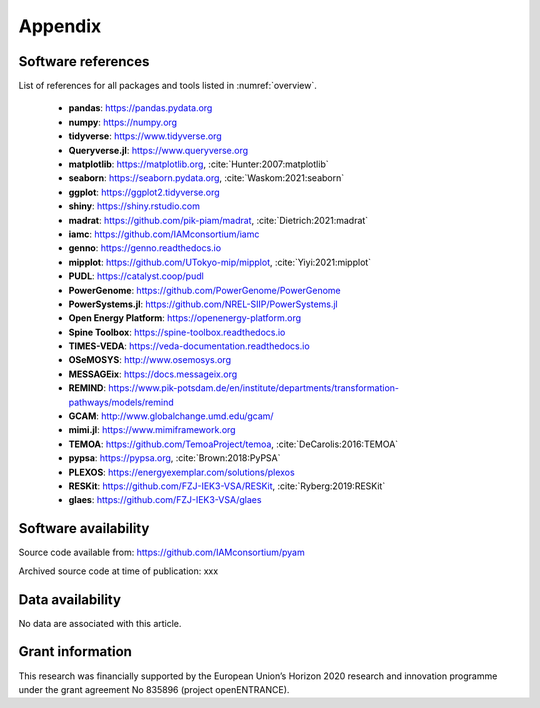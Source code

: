 Appendix
========

Software references
-------------------

List of references for all packages and tools listed in :numref:`overview`.

 - **pandas**: https://pandas.pydata.org
 - **numpy**: https://numpy.org
 - **tidyverse**: https://www.tidyverse.org
 - **Queryverse.jl**: https://www.queryverse.org
 - **matplotlib**: https://matplotlib.org, :cite:`Hunter:2007:matplotlib`
 - **seaborn**: https://seaborn.pydata.org, :cite:`Waskom:2021:seaborn`
 - **ggplot**: https://ggplot2.tidyverse.org
 - **shiny**: https://shiny.rstudio.com
 - **madrat**: https://github.com/pik-piam/madrat, :cite:`Dietrich:2021:madrat`
 - **iamc**: https://github.com/IAMconsortium/iamc
 - **genno**: https://genno.readthedocs.io
 - **mipplot**: https://github.com/UTokyo-mip/mipplot, :cite:`Yiyi:2021:mipplot`
 - **PUDL**: https://catalyst.coop/pudl
 - **PowerGenome**: https://github.com/PowerGenome/PowerGenome
 - **PowerSystems.jl**: https://github.com/NREL-SIIP/PowerSystems.jl
 - **Open Energy Platform**: https://openenergy-platform.org
 - **Spine Toolbox**: https://spine-toolbox.readthedocs.io
 - **TIMES-VEDA**: https://veda-documentation.readthedocs.io
 - **OSeMOSYS**: http://www.osemosys.org
 - **MESSAGEix**: https://docs.messageix.org
 - **REMIND**: https://www.pik-potsdam.de/en/institute/departments/transformation-pathways/models/remind
 - **GCAM**: http://www.globalchange.umd.edu/gcam/
 - **mimi.jl**: https://www.mimiframework.org
 - **TEMOA**: https://github.com/TemoaProject/temoa, :cite:`DeCarolis:2016:TEMOA`
 - **pypsa**: https://pypsa.org, :cite:`Brown:2018:PyPSA`
 - **PLEXOS**: https://energyexemplar.com/solutions/plexos
 - **RESKit**: https://github.com/FZJ-IEK3-VSA/RESKit, :cite:`Ryberg:2019:RESKit`
 - **glaes**: https://github.com/FZJ-IEK3-VSA/glaes

Software availability
---------------------

Source code available from: https://github.com/IAMconsortium/pyam

Archived source code at time of publication: xxx

Data availability
-----------------

No data are associated with this article.

Grant information
-----------------

This research was financially supported by the European Union’s Horizon 2020 research
and innovation programme under the grant agreement No 835896 (project openENTRANCE).
